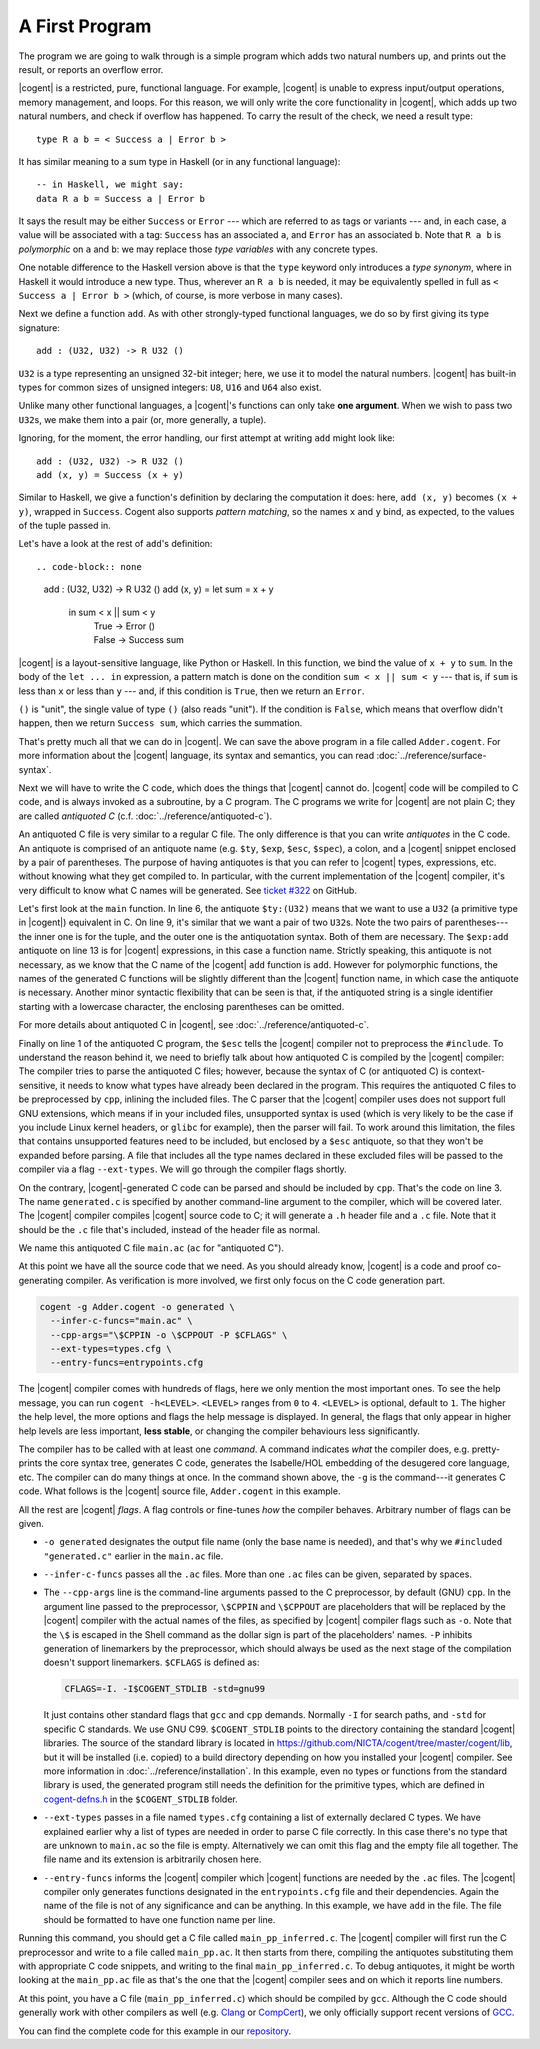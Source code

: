 ************************************************************************
			    A First Program
************************************************************************


The program we are going to walk through is
a simple program which adds two natural numbers up,
and prints out the result, or reports an overflow error.

|cogent| is a restricted, pure, functional language.
For example, |cogent| is unable to express
input/output operations, memory management, and loops.
For this reason, we will only write
the core functionality in |cogent|,
which adds up two natural numbers,
and check if overflow has happened.
To carry the result of the check,
we need a result type::

  type R a b = < Success a | Error b >

It has similar meaning to a sum type in Haskell
(or in any functional language)::

  -- in Haskell, we might say:
  data R a b = Success a | Error b

It says the result may be
either ``Success`` or ``Error`` ---
which are referred to as tags or variants ---
and, in each case,
a value will be associated with a tag:
``Success`` has an associated ``a``, and
``Error`` has an associated ``b``.
Note that ``R a b`` is *polymorphic* on ``a`` and ``b``:
we may replace those *type variables* with any concrete types.

One notable difference to the Haskell version above is
that the ``type`` keyword only introduces a *type synonym*,
where in Haskell it would introduce a new type.
Thus, wherever an ``R a b`` is needed,
it may be equivalently spelled in full
as ``< Success a | Error b >``
(which, of course, is more verbose in many cases).


Next we define a function ``add``.
As with other strongly-typed functional languages,
we do so by first giving its type signature::

  add : (U32, U32) -> R U32 ()

``U32`` is a type representing
an unsigned 32-bit integer;
here, we use it to model the natural numbers.
|cogent| has built-in types for
common sizes of unsigned integers:
``U8``, ``U16`` and ``U64`` also exist.

Unlike many other functional languages,
a |cogent|'s functions can only take **one argument**.
When we wish to pass two ``U32``\ s,
we make them into a pair (or, more generally, a tuple).

Ignoring, for the moment, the error handling,
our first attempt at writing ``add`` might look like::

  add : (U32, U32) -> R U32 ()
  add (x, y) = Success (x + y)

Similar to Haskell,
we give a function's definition
by declaring the computation it does:
here, ``add (x, y)`` becomes ``(x + y)``,
wrapped in ``Success``.
Cogent also supports *pattern matching*,
so the names ``x`` and ``y`` bind,
as expected,
to the values of the tuple passed in.

.. todo:

   - introduce let/in
   - introduce patterns
   - full definition

Let's have a look at the rest of ``add``'s definition::

.. code-block:: none

  add : (U32, U32) -> R U32 ()
  add (x, y) = let sum = x + y
                in sum < x || sum < y
                   | True -> Error ()
                   | False -> Success sum

|cogent| is a layout-sensitive language, like Python or Haskell.
In this function,
we bind the value of ``x + y`` to ``sum``.
In the body of the ``let ... in`` expression,
a pattern match is done
on the condition ``sum < x || sum < y`` ---
that is, if ``sum`` is less than ``x``
or less than ``y`` ---
and, if this condition is ``True``,
then we return an ``Error``.

``()`` is "unit", the single value of type ``()``
(also reads "unit"). If the condition is ``False``, which means that overflow didn't
happen, then we return ``Success sum``, which carries the summation.

That's pretty much all that we can do in |cogent|. We can save the above program in
a file called ``Adder.cogent``. For more information about the |cogent| language,
its syntax and semantics, you can read :doc:`../reference/surface-syntax`.

.. todo:: Part of the language reference will become a section in this doc later.

Next we will have to write the C code, which does
the things that |cogent| cannot do. |cogent| code will be compiled to C code, and is
always invoked as a subroutine, by a C program. The C programs we write for |cogent|
are not plain C; they are called *antiquoted C* (c.f. :doc:`../reference/antiquoted-c`).

.. code-block:: c
  :linenos:
  :emphasize-lines: 1,3,6,9,13

  $esc:(#include <stdio.h>)
  $esc:(#include <stdlib.h>)
  #include "generated.c"
  
  int main(void){
    $ty:(U32) first_num = 19;
    $ty:(U32) second_num = 2;
  
    $ty:((U32, U32)) args;
    args.p1 = first_num;
    args.p2 = second_num;
  
    $ty:(R U32 ()) ret = $exp:add(args);
    if(ret.tag == TAG_ENUM_Success){
      $ty:(U32) sum = ret.Success;
      printf("Sum is %u\n", sum);
      return 0;
    } else {
      printf("Error: Overflow detected.\n");
      return 1;
    }
  }

An antiquoted C file is very similar to a regular C file. The only
difference is that you can write *antiquotes* in the C code. An antiquote
is comprised of an antiquote name (e.g. ``$ty``, ``$exp``,
``$esc``, ``$spec``), a colon, and a |cogent| snippet enclosed by a pair of parentheses.
The purpose of having antiquotes is that you can refer to |cogent| types, expressions, etc.
without knowing what they get compiled to. In particular, with the current implementation of
the |cogent| compiler, it's very difficult to know what C names will be generated. See
`ticket #322 <https://github.com/NICTA/cogent/issues/322>`_ on GitHub.

Let's first look at the ``main`` function. In line 6, the antiquote ``$ty:(U32)``
means that we want to use a ``U32`` (a primitive type in |cogent|) equivalent in C. On line 9,
it's similar that we want a pair of two ``U32``\ s. Note the two pairs of
parentheses---the inner one is for the tuple, and the outer one is the antiquotation syntax.
Both of them are necessary. The ``$exp:add`` antiquote on line 13 is for
|cogent| expressions, in this case a function name. Strictly speaking, this antiquote
is not necessary, as we know that the C name of the |cogent| ``add`` function is ``add``.
However for polymorphic functions, the names of the generated C functions will be slightly
different than the |cogent| function name, in which case the antiquote is necessary.
Another minor syntactic flexibility that can be seen is that, if the antiquoted string is a single
identifier starting with a lowercase character, the enclosing parentheses can be omitted.

For more details about antiquoted C in |cogent|, see :doc:`../reference/antiquoted-c`.

Finally on line 1 of the antiquoted C program, the ``$esc`` tells the |cogent| compiler
not to preprocess the ``#include``. To understand the reason behind it, we need to briefly
talk about how antiquoted C is compiled by the |cogent| compiler: The compiler tries to parse
the antiquoted C files; however, because the syntax of C (or antiquoted C) is context-sensitive,
it needs to know what types have already been declared in the program. This requires
the antiquoted C files to be preprocessed by ``cpp``, inlining the included files.
The C parser that the |cogent| compiler uses does not support full GNU extensions, which means
if in your included files, unsupported syntax is used (which is very likely to be the case 
if you include Linux kernel headers, or ``glibc`` for example), then the parser will fail.
To work around this limitation, the files that contains unsupported features need to be
included, but enclosed by a ``$esc`` antiquote, so that they won't be expanded before parsing.
A file that includes all the type names declared in these excluded files will be passed
to the compiler via a flag ``--ext-types``. We will go through the compiler flags shortly.

On the contrary, |cogent|-generated C code can be parsed and should be included by ``cpp``.
That's the code on line 3. The name ``generated.c`` is specified by another
command-line argument to the compiler, which will be covered later. The |cogent| compiler
compiles |cogent| source code to C; it will generate a ``.h`` header file and a ``.c`` file.
Note that it should be the ``.c`` file that's included, instead of the header file as normal.

We name this antiquoted C file ``main.ac`` (``ac`` for "antiquoted C"). 

At this point we have all the source code that we need. As you should already know, |cogent| is
a code and proof co-generating compiler. As verification is more involved, we first only focus
on the C code generation part.

.. code-block:: bash

  cogent -g Adder.cogent -o generated \
    --infer-c-funcs="main.ac" \
    --cpp-args="\$CPPIN -o \$CPPOUT -P $CFLAGS" \
    --ext-types=types.cfg \
    --entry-funcs=entrypoints.cfg

The |cogent| compiler comes with hundreds of flags, here we only mention the most important ones.
To see the help message, you can run ``cogent -h<LEVEL>``. ``<LEVEL>`` ranges from ``0`` to ``4``.
``<LEVEL>`` is optional, default to ``1``. The higher the help level, the more options and flags
the help message is displayed. In general, the flags that only appear in higher help levels are less
important, **less stable**, or changing the compiler behaviours less significantly. 

The compiler has to be called with at least one *command*. A command indicates *what* the compiler does,
e.g. pretty-prints the core syntax tree, generates C code, generates the Isabelle/HOL embedding of the desugered
core language, etc. The compiler can do many things at once. In the command shown above, the ``-g`` is the
command---it generates C code. What follows is the |cogent| source file, ``Adder.cogent`` in this example.

All the rest are |cogent| *flags*. A flag controls or fine-tunes *how* the compiler behaves. Arbitrary number of flags
can be given.

* ``-o generated`` designates the output file name (only the base name is needed), and that's why we
  ``#included "generated.c"`` earlier in the ``main.ac`` file.

* ``--infer-c-funcs`` passes all the ``.ac`` files. More than one ``.ac`` files can be given, separated by spaces.

* The ``--cpp-args`` line is the command-line
  arguments passed to the C preprocessor, by default (GNU) ``cpp``. In the argument line passed to the preprocessor,
  ``\$CPPIN`` and ``\$CPPOUT`` are placeholders that will be replaced by the |cogent| compiler with the
  actual names of the files, as specified by |cogent| compiler flags such as ``-o``. Note that the ``\$`` is escaped
  in the Shell command as the dollar sign is part of the placeholders' names. ``-P`` inhibits generation of linemarkers
  by the preprocessor, which should always be used as the next stage of the compilation doesn't support
  linemarkers. ``$CFLAGS`` is defined as:

  .. code-block:: bash

      CFLAGS=-I. -I$COGENT_STDLIB -std=gnu99

  It just contains other standard flags that ``gcc`` and ``cpp`` demands. Normally ``-I`` for search paths,
  and ``-std`` for specific C standards. We use GNU C99. ``$COGENT_STDLIB`` points to the directory containing
  the standard |cogent| libraries. The source of the standard library is located in https://github.com/NICTA/cogent/tree/master/cogent/lib,
  but it will be installed (i.e. copied) to a build directory depending on how you installed your |cogent| compiler.
  See more information in :doc:`../reference/installation`. In this example, even no types or functions from the standard library is used,
  the generated program still needs the definition for the primitive types, which are defined in
  `cogent-defns.h <https://github.com/NICTA/cogent/blob/master/cogent/lib/cogent-defns.h>`_ in
  the ``$COGENT_STDLIB`` folder.

* ``--ext-types`` passes in a file named ``types.cfg`` containing a list of externally declared C types. We have explained earlier why
  a list of types are needed in order to parse C file correctly. In this case there's no type that are unknown
  to ``main.ac`` so the file is empty. Alternatively we can omit this flag and the empty file all together. The file name and its
  extension is arbitrarily chosen here.

* ``--entry-funcs`` informs the |cogent| compiler which |cogent| functions are needed by the ``.ac`` files. The |cogent|
  compiler only generates functions designated in the ``entrypoints.cfg`` file and their dependencies. Again the name
  of the file is not of any significance and can be anything. In this example, we have ``add`` in the file. The file
  should be formatted to have one function name per line.

Running this command, you should get a C file called ``main_pp_inferred.c``. The |cogent| compiler will first run the C
preprocessor and write to a file called ``main_pp.ac``. It then starts from there, compiling the antiquotes substituting
them with appropriate C code snippets, and writing to the final ``main_pp_inferred.c``. To debug antiquotes, it might be worth
looking at the ``main_pp.ac`` file as that's the one that the |cogent| compiler sees and on which it reports line numbers.

At this point, you have a C file (``main_pp_inferred.c``) which should be compiled by ``gcc``. Although the C code should
generally work with other compilers as well (e.g. `Clang <https://clang.llvm.org/>`_ or `CompCert <http://compcert.inria.fr/>`_), we only
officially support recent versions of `GCC <https://gcc.gnu.org/>`_.

You can find the complete code for this example in our `repository <https://github.com/NICTA/cogent/tree/master/cogent/examples/adder>`__.



